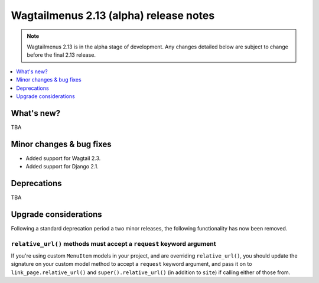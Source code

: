 =======================================
Wagtailmenus 2.13 (alpha) release notes
=======================================

.. NOTE ::
    
    Wagtailmenus 2.13 is in the alpha stage of development. Any changes
    detailed below are subject to change before the final 2.13 release.


.. contents::
    :local:
    :depth: 1


What's new?
===========

TBA


Minor changes & bug fixes 
=========================

- Added support for Wagtail 2.3.
- Added support for Django 2.1.


Deprecations
============

TBA


Upgrade considerations
======================

Following a standard deprecation period a two minor releases, the following functionality has now been removed.


``relative_url()`` methods must accept a ``request`` keyword argument
---------------------------------------------------------------------

If you're using custom ``MenuItem`` models in your project, and are overriding ``relative_url()``, you should update the signature on your custom model method to accept a ``request`` keyword argument, and pass it on to ``link_page.relative_url()`` and ``super().relative_url()`` (in addition to ``site``) if calling either of those from.


